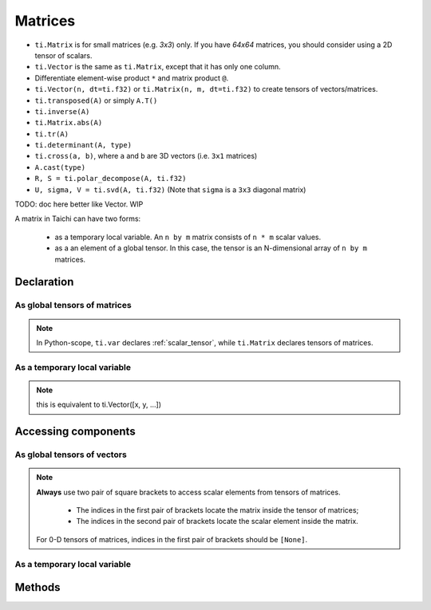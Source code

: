 .. _linalg:

Matrices
========

- ``ti.Matrix`` is for small matrices (e.g. `3x3`) only. If you have `64x64` matrices, you should consider using a 2D tensor of scalars.
- ``ti.Vector`` is the same as ``ti.Matrix``, except that it has only one column.
- Differentiate element-wise product ``*`` and matrix product ``@``.
- ``ti.Vector(n, dt=ti.f32)`` or ``ti.Matrix(n, m, dt=ti.f32)`` to create tensors of vectors/matrices.
- ``ti.transposed(A)`` or simply ``A.T()``
- ``ti.inverse(A)``
- ``ti.Matrix.abs(A)``
- ``ti.tr(A)``
- ``ti.determinant(A, type)``
- ``ti.cross(a, b)``, where ``a`` and ``b`` are 3D vectors (i.e. ``3x1`` matrices)
- ``A.cast(type)``
- ``R, S = ti.polar_decompose(A, ti.f32)``
- ``U, sigma, V = ti.svd(A, ti.f32)`` (Note that ``sigma`` is a ``3x3`` diagonal matrix)

TODO: doc here better like Vector. WIP

A matrix in Taichi can have two forms:

  - as a temporary local variable. An ``n by m`` matrix consists of ``n * m`` scalar values.
  - as a an element of a global tensor. In this case, the tensor is an N-dimensional array of ``n by m`` matrices.

Declaration
-----------

As global tensors of matrices
++++++++++++++++++++++++++++

.. function:: ti.Matrix(n, m, dt=type, shape=shape)

    :parameter n: (scalar) the number of rows in the matrix
    :parameter m: (scalar) the number of columns in the matrix
    :parameter type: (DataType) data type of the components
    :parameter shape: (scalar or tuple) shape the tensor of vectors, see :ref:`tensor`

    For example, this creates a 5x4 tensor of 3x3 matrices:
    ::

        # Python-scope
        a = ti.Matrix(3, 3, dt=ti.f32, shape=(5, 4))

.. note::

    In Python-scope, ``ti.var`` declares :ref:`scalar_tensor`, while ``ti.Matrix`` declares tensors of matrices.


As a temporary local variable
+++++++++++++++++++++++++++++

.. function:: ti.Matrix([x, y, ...])

    :parameter x: (scalar) the first component of the vector
    :parameter y: (scalar) the second component of the vector

    For example, this creates a 3x1 matrix with components (2, 3, 4):
    ::

        # Taichi-scope
        a = ti.Matrix([2, 3, 4])

.. note::

    this is equivalent to ti.Vector([x, y, ...])


.. function:: ti.Matrix([[x, y, ...], [z, w, ...], ...])

    :parameter x: (scalar) the first component of the first row
    :parameter y: (scalar) the second component of the first row
    :parameter z: (scalar) the first component of the second row
    :parameter w: (scalar) the second component of the second row

    For example, this creates a 2x2 matrix with components (2, 3) in the first row and (4, 5) in the second row:
    ::

        # Taichi-scope
        a = ti.Matrix([[2, 3], [4, 5])


.. function:: ti.Matrix(rows=[v0, v1, v2, ...])
.. function:: ti.Matrix(cols=[v0, v1, v2, ...])

    :parameter v0: (vector) vector of elements forming first row (or column)
    :parameter v1: (vector) vector of elements forming second row (or column)
    :parameter v2: (vector) vector of elements forming third row (or column)

    For example, this creates a 3x3 matrix by concactinating vectors into rows (or columns):
    ::

        # Taichi-scope
        v0 = ti.Vector([1.0, 2.0, 3.0])
        v1 = ti.Vector([4.0, 5.0, 6.0])
        v2 = ti.Vector([7.0, 8.0, 9.0])

        # to specify data in rows
        a = ti.Matrix(rows=[v0, v1, v2])

        # to specify data in columns instead
        a = ti.Matrix(cols=[v0, v1, v2])

        # lists can be used instead of vectors
        a = ti.Matrix(rows=[[1.0, 2.0, 3.0], [4.0, 5.0, 6.0], [7.0, 8.0, 9.0]])


Accessing components
--------------------

As global tensors of vectors
++++++++++++++++++++++++++++
.. attribute:: a[p, q, ...][i, j]

    :parameter a: (tensor of matrices) the tensor of matrices
    :parameter p: (scalar) index of the first tensor dimension
    :parameter q: (scalar) index of the second tensor dimension
    :parameter i: (scalar) row index of the matrix
    :parameter j: (scalar) column index of the matrix

    This extracts the first element in matrix ``a[6, 3]``:
    ::

        x = a[6, 3][0, 0]

        # or
        mat = a[6, 3]
        x = mat[0, 0]

.. note::

    **Always** use two pair of square brackets to access scalar elements from tensors of matrices.

     - The indices in the first pair of brackets locate the matrix inside the tensor of matrices;
     - The indices in the second pair of brackets locate the scalar element inside the matrix.

    For 0-D tensors of matrices, indices in the first pair of brackets should be ``[None]``.



As a temporary local variable
+++++++++++++++++++++++++++++

.. attribute:: a[i, j]

    :parameter a: (Matrix) the matrix
    :parameter i: (scalar) row index of the matrix
    :parameter j: (scalar) column index of the matrix

    For example, this extracts the element in row 0 column 1 of matrix ``a``:
    ::

        x = a[0, 1]

    This sets the element in row 1 column 3 of ``a`` to 4:
    ::

        a[1, 3] = 4

Methods
-------
